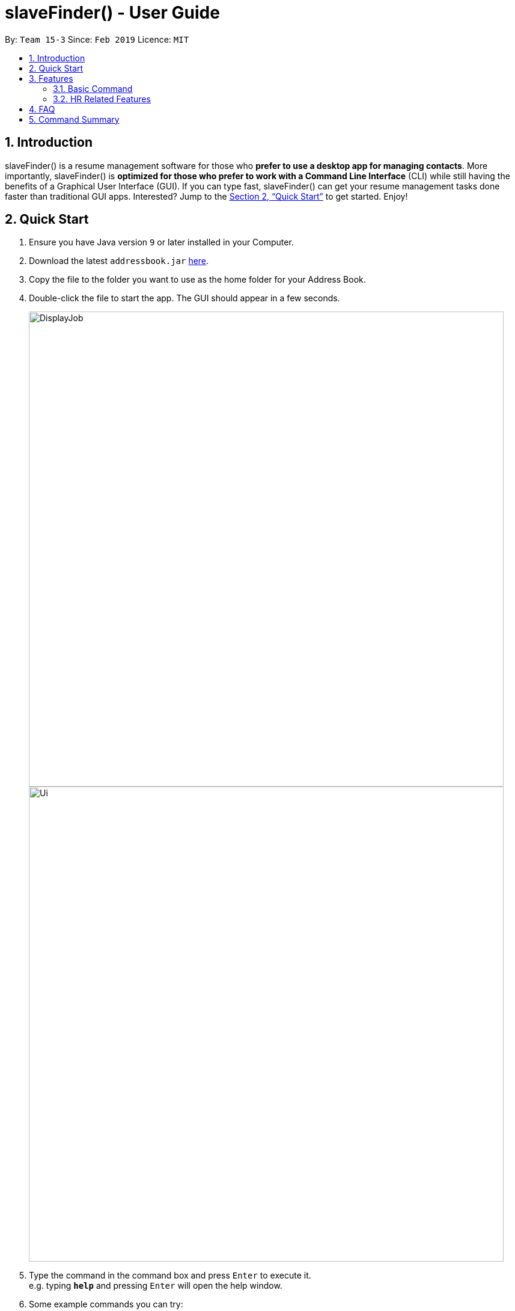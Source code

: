﻿= slaveFinder() - User Guide
:site-section: UserGuide
:toc:
:toc-title:
:toc-placement: preamble
:sectnums:
:imagesDir: images
:stylesDir: stylesheets
:xrefstyle: full
:experimental:
ifdef::env-github[]
:tip-caption: :bulb:
:note-caption: :information_source:
endif::[]
:repoURL: https://github.com/CS2103-AY1819S2-W15-3/main

By: `Team 15-3`      Since: `Feb 2019`      Licence: `MIT`

== Introduction

slaveFinder() is a resume management software for those who *prefer to use a desktop app for managing contacts*. More importantly, slaveFinder() is *optimized for those who prefer to work with a Command Line Interface* (CLI) while still having the benefits of a Graphical User Interface (GUI). If you can type fast, slaveFinder() can get your resume management tasks done faster than traditional GUI apps. Interested? Jump to the <<Quick Start>> to get started. Enjoy!

== Quick Start

.  Ensure you have Java version `9` or later installed in your Computer.
.  Download the latest `addressbook.jar` link:{repoURL}/releases[here].
.  Copy the file to the folder you want to use as the home folder for your Address Book.
.  Double-click the file to start the app. The GUI should appear in a few seconds.
+
image::DisplayJob.png[width="790"]
image::Ui.png[width="790"]
+
.  Type the command in the command box and press kbd:[Enter] to execute it. +
e.g. typing *`help`* and pressing kbd:[Enter] will open the help window.
.  Some example commands you can try:

* *`list`* : lists all applicants and job openings
* *`clear`* : clears the software of all applicants and job openings
* *`exit`* : exits the app

.  Refer to <<Features>> for details of each command.

[[Features]]
== Features

====
*Command Format*

* Words in `UPPER_CASE` are the parameters to be supplied by the user e.g. in `add n/NAME`, `NAME` is a parameter which can be used as `add n/John Doe`.
* Items in square brackets are optional e.g `n/NAME [pj/PASTJOB]` can be used as `n/John Doe pj/Software-Engineer` or as `n/John Doe`.
* Items with `…`​ after them can be used multiple times including zero times e.g. `[pj/PASTJOB]...` can be used as `{nbsp}` (i.e. 0 times), `pj/Software-Engineer`, `pj/Software-Engineer pj/Web-Developer` etc.
* Parameters can be in any order e.g. if the command specifies `n/NAME p/PHONE_NUMBER`, `p/PHONE_NUMBER n/NAME` is also acceptable.
====
=== Basic Command

==== Viewing help : `help`

Format: `help`

==== Adding a person: `add`

Viet Phone: 86128655 Email: pdnm@cp.com Nric: S0129574R Gender: Male Race: Others Address: 123 Disney School: NUS Major: Computer Science Grade: 5.00 Interview Scores: No Record Past jobs:  Known Programming Languag

Adds a person to the address book +
Format: `add n/NAME p/PHONE_NUMBER nric/NRIC e/EMAIL a/ADDRESS g/GENDER r/RACE m/MAJOR s/SCHOOL gr/GRADE j/JOBS_APPLY`

[TIP]
* `n/`: Name should only contain alphanumeric characters and spaces, and should not be empty.
* `a/`: Address can take any values, but should not be empty.
* `nric/`: NRIC must be unique. It must start with S, followed by exactly 7 numbers, and end with an alpabet in capital letter. It should not be empty.
* `p/`: Phone numbers should only contain numbers, and it should be at least 3 digits long, and should not be empty.
* `e/`: Email should be of the format local-part@domain, and should not be empty. "E.g. example@gmail.com"
* `g/`: Gender should only be "Female", "Male" or "Others", and should not be empty.
* `r/`: Race should only be "Chinese", "Malay", "Indian" or "Others", and should not be empty.
* `gr/`: Grade should only contain positive numbers, and must be in exactly 2 decimal place. E.g. "4.64"
* `s/`: School can take any values, but should not be empty.
* `m/`: Major should only contain alphanumeric characters and spaces, and should not be empty.
* `j/`: Jobs Apply must only contain one word. If two or more words, have to be connected by a dash. E.g. "Software-Engineer". It should not be empty. It can take more than 1 value. E.g. "j/Manager j/Sweeper"
* `is/`: Interview scores field is optional, and must be exactly 5 set of numbers, each seperated by a comma. E.g. "1,2,3,4,5"
* `kpl/`: Known Programming Language field is optional. It can take any values, and can take more than 1 value. E.g. "kpl/Java kpl/Python"
* `pj/`: Past jobs field is optional, and past job must only contain one word. If two or more words, have to be connected by a dash. E.g. "Software-Engineer". It can take more than 1 value E.g. "pj/Manager pj/Sweeper"

Examples:

* `add n/John p/91757536 nric/S8761230Q e/john@example.com a/123 Disneyland g/Male r/Malay m/Psychology s/NUS gr/4.33 j/Manager`
* `add n/Betty p/123 nric/S4444455Y e/betty@bet.com a/321 USS g/Female r/Others m/Life Science s/NTU gr/0.44 j/Helper is/1,2,1,10,5 kpl/Java pj/Chief-Executive-Officer`

==== Listing all persons : `list`

Shows a list of all job openings and applicants in the slave system. +
Format: `list`

* `Useful after using filter/displayJob which shows a subset of the list.`

==== Editing a person : `edit`

Edits an existing person in the address book. +
Format: `edit INDEX n/NAME p/PHONE_NUMBER nric/NRIC e/EMAIL a/ADDRESS g/GENDER r/RACE m/MAJOR s/SCHOOL gr/GRADE j/JOBS_APPLY`

****
* Edits the person at the specified `INDEX`. The index refers to the index number shown in the displayed person list. The index *must be a positive integer* 1, 2, 3, ...
* Editting fields that allows more than 1 value will entirely replace the existing values.
* Existing values will be updated to the input values.
****

Examples:

* `edit 1 p/91234567 e/johndoe@example.com` +
Edits the phone number and email address of the 1st person to be `91234567` and `johndoe@example.com` respectively.
* `edit 2 n/Betsy Crower` pj/Manager +
Edits the name of the 2nd person to be `Betsy Crower` and clears all existing past jobs and replace it with 'Manager".
==== Listing entered commands : `history`

Lists all the commands that you have entered in reverse chronological order. +
Format: `history`

[NOTE]
=====
Pressing the kbd:[&uarr;] and kbd:[&darr;] arrows will display the previous and next input respectively in the command box.
=====

// tag::undoredo[]
==== Undoing previous command : `undo`

Restores the address book to the state before the previous _undoable_ command was executed. +
Format: `undo`

[NOTE]
=====
Undoable commands: those commands that modify the address book's content (`add`, `delete`, `edit`, `clear`, `createJob`, `deleteJob`, generateInterviews, setMaxInterviewsADay, setBlockOutDates, clearInterviews, filter, delete filter ).
=====

Examples:

* `edit 1 n/Johnny` +
`list` +
`undo` (reverses the `edit 1 n/Johnny` command) +


==== Redoing the previously undone command : `redo`

Reverses the most recent `undo` command. +
Format: `redo`

Examples:

* `edit 1 n/Johnny` +
`undo` (reverses the `edit 1 n/Johnny` command) +
`redo` (reapplies the `edit 1 n/Johnny` command) +

* `edit 1 n/Johnny` +
`redo` +
The `redo` command fails as there are no `undo` commands executed previously.

* `edit 1 n/Johnny` +
`clear` +
`undo` (reverses the `clear` command) +
`undo` (reverses the `edit 1 n/Johnny` command) +
`redo` (reapplies the `edit 1 n/Johnny` command) +
`redo` (reapplies the `clear` command) +
// end::undoredo[]

==== Locating persons by name: `find`

Finds persons whose names contain any of the given keywords. +
Format: `find KEYWORD [MORE_KEYWORDS]`

****
* The search is case insensitive. e.g `hans` will match `Hans`
* The order of the keywords does not matter. e.g. `Hans Bo` will match `Bo Hans`
* Only the name is searched.
* Only full words will be matched e.g. `Han` will not match `Hans`
* Persons matching at least one keyword will be returned (i.e. `OR` search). e.g. `Hans Bo` will return `Hans Gruber`, `Bo Yang`
****

Examples:

* `find John` +
Returns `john` and `John Doe`
* `find Betsy Tim John` +
Returns any person having names `Betsy`, `Tim`, or `John`

==== Deleting a person : `delete`

Deletes the specified person from the address book. +
Format: `delete INDEX`

****
* Deletes the person at the specified `INDEX`.
* The index refers to the index number shown in the displayed person list.
* The index *must be a positive integer* 1, 2, 3, ...
****

Examples:

* `list` +
`delete 2` +
Deletes the 2nd person in the address book.
* `find Betsy` +
`delete 1` +
Deletes the 1st person in the results of the `find` command.

==== Selecting a person : `select`

Selects the person identified by the index number used in the displayed person list. +
Format: `select INDEX`

****
* Selects the person and loads the Google search page the person at the specified `INDEX`.
* The index refers to the index number shown in the displayed person list.
* The index *must be a positive integer* `1, 2, 3, ...`
****

Examples:

* `list` +
`select 2` +
Selects the 2nd person in the address book.
* `find Betsy` +
`select 1` +
Selects the 1st person in the results of the `find` command.

==== Clearing all entries : `clear`

Clears all entries from the address book. +
Format: `clear`

==== Exiting the program : `exit`

Exits the program. +
Format: `exit`

==== Saving the data

Address book data are saved in the hard disk automatically after any command that changes the data. +
There is no need to save manually.

=== HR Related Features

==== Import Resumes to slaveFinder() : `importResumes`

Given input resume txt files in placed in the specified folder, reads all the resumes and saves them into slaveFinder().
Format : `importResumes path_to_folder`

****
* All the resume documents should be txt files and strictly follow the below format.
```
Name
Phone
Email
NRIC
Gender
Race
Address
School
Major
Grade
Lang,Lang,Lang
pastJob,pastJob,pastJob
jobsApply,jobsApply,jobsApply
interviewScore
```
* All fields are to be populated, except for Programming Languages, Past Jobs, and Jobs Applied
** For these fields, specify any number of items (zero or more), separated by commas
* All the resume documents should be stored in one folder.
* If the new added people is a new person to our company, slaveFinder will crawl the data from resume and add him/her as ADD command.
* If the new added people is a person already in our storage, slaveFinder will crawl the data from resume and change his/her data as EDIT command.
****

Examples:

* `importResumes C:\Users\MyName\Desktop\MyResumes` +
Imports all resumes in the given path


==== Create a Job Hiring Process: `createjob`

Create a Job hiring process with four person lists: "All Applicants", "KIV", "Interview", "Shortlist". +
Format : `createJob jn/JOBNAME`

****
* JOBNAME indicate the job name. For example: `IOS-Developer`.
* All people in the storage who want to apply this job will automatically be added in "Applied" list. `Coming in v1.4`
* All people in "Applied" list will show on the display list after this command. `Coming in v1.4`
* A label with JOBNAME will show on the display board to indicate the current Job Hiring Process. `Coming in v1.4`
****

==== Delete the Job Hiring Process : `deletejob`

Delete a Job Hiring Process and all its information +
Format : `deleteJob jn/JOBNAME`

==== Add all shown persons to a job : `addAll`

Adds all currently shown people to the "All Applicants" list of a job +
Format : `addAll jn/JOBNAME`

****
* Filter function can be used to filter those who applied for the job before using this command
****

==== Add a specific person to Job using NRIC : `addPersonToJob`

Adds person with NRIC to "All Applicants" list of a job +
Format : `addPersonToJob jn/JOBNAME nric/NRIC`

==== Displays one of the four persons list in a job : `DisplayJob`

Displays LISTNUMBERth list of a Job +
Format : `DisplayJob ln/LISTNUMBER jn/JOBNAME`

****
* Displays all four lists at once `Coming in v1.4`
****

==== Moves person of NRIC from one list to another in a Job: `movePerson`

Moves a person of NRIC from list "from" to list "to" in a job +
Format : `movePerson jn/JOBNAME nric/NRIC ln/FROM ln/TO`

****
* FROM and TO must be 0 to 3 as there are only 4 lists
* Move a selected few people at a time `Coming in v1.4`
****

==== Switch a Job Hiring Process: `switchjob` `Coming in v1.4`

Switch to another Job Hiring Process. +
Format : `switchjob JOBNAME`

****
* All people in "Applied" list in the new Job Hiring Process will show on the display list after this command.
* JOBNAME label will change after this command.
****

==== Filter results : `filter`

Filter the people displayed on the Person List. Each filer has a name and can be delete, diplay result always base on all filter request. +
Format: `filter FILTERLISTNAME [n/NAME] [p/PHONE] [e/EMAIL] [a/ADDRESS] [g/GENDER] [r/RACE] [s/SCHOOL] [pj/PAST_JOBS]...`

****
* FILTERLISTNAME indicate which Job list this command will used.
* FILTERLISTNAME can be full name of the job lists suach as "Applicant", "KIV", "Interview", "Shortlist".
* FILTERLISTNAME also can be prefix of the job lists suach as "a", "k", "i", "s".
* Multiple filters can be added to filter people. All the filter labels will show on the display board.
* Display board always display people base on all undeleted filters.
****

==== Delete a filter : `deleteFilter`

Delete a filter showing on the display board and renew the update display people list. +
Format: `deleteFilter FILTERNAME1 FILTERNAME2...`

****
* Multiple filters can be deleted in one command.
* Display board always display people base on all undeleted filters.
****

==== Display Analytics : `analytics`

Display the analytics of applicants for desired job list (applicant, kiv, interview, shortlist) or all applicants
Format : `analytics LISTNAME` or  `analytics` (for all applicants)

****
* LISTNAME indicate which Job list this command will be used.
* LISTNAME can are the names of job lists such as "applicant", "kiv", "interview", "shortlist".
* If no LISTNAME is entered, the analytis of all applicants in the slave system will be shown.
****

==== Select people into "Interview" List: `selectInterview` `Coming in v1.4`

Select people from display board to the Job Hiring Process's "Interviewed" list +
Format : `selectInterview [INDEX] [INDEX-INDEX] [all]`

****
* Edits the person at the specified `INDEX`. The index refers to the index number shown in the displayed person list. The index *must be a positive integer* 1, 2, 3, ...
* At least one of the optional fields must be provided.
* You can add all people on the Person Display List to the "Interview" list by using `all` parameter.
****

Examples:

* `selectInterview 2-10` +
Selects the 2nd person to 10th people to the "Interview" list.
* `selectInterview 2 4`
Selects the 2nd person and 4th people to the "Interview" list.
* `selectInterview all`
Selects all the people on the Person Display List to the "Interview" list.

==== Select people into "To be sent to boss" List: `selectfinal` `Coming in v2.0`

Select people from display board to the Job Hiring Process's "To be sent to boss" List +
Format : `selectInterview [INDEX] [INDEX-INDEX] [all]`

****
* Edits the person at the specified `INDEX`. The index refers to the index number shown in the displayed person list. The index *must be a positive integer* 1, 2, 3, ...
* At least one of the optional fields must be provided.
* You can add all people on the Person Display List to the "To be sent to boss" list by using `all` parameter.
****

// tag::interviews[]
==== Generate Interview Dates : `generateInterviews`

Generate interview dates for applicants in slaveFinder().
Interview dates cannot be generated again if they are already present.
Dates generated exclude weekends and block out dates(see below).
Format : `generateInterviews`

==== Clear Interview Dates : `clearInterviews`

Clears the list of generated interview dates.

==== Set maximum number of interviews a day : `setMaxInterviewsADay [NUMBER]`

Sets the maximum number of interviews to be generated in a day.

==== Set block out dates for interviews : `setBlockOutDates [DD/MM/YYYY] OR [DD/MM/YYYY - DD/MM/YYYY] OR [DD/MM/YYYY], [DD/MM/YYYY - DD/MM/YYYY]`

Sets the block out dates(unavailable dates) which the interviewer is not available for interviews to be scheduled.

==== Show interviews dates : `showInterviews`

Shows the list of dates which the interviewees in slaveFinder() are assigned.

// end::interviews[]
==== Generate a final report for the Job Hiring Process : `report` `Coming in v2.0`

Generate `report.txt` to show 3 categories of applicants for a specific role:
"Applied", "Interview", "To be sent to boss". in a Job Hiring Process. +
Format : `report JOBNAME`



== FAQ

*Q*: How do I transfer my data to another Computer? +
*A*: Install the app in the other computer and overwrite the empty data file it creates with the file that contains the data of your previous Address Book folder.

== Command Summary

* *Add* `add n/NAME p/PHONE_NUMBER e/EMAIL a/ADDRESS g/GENDER r/RACE m/MAJOR s/SCHOOL [pj/PAST_JOB]... ` +
e.g. `add n/James Ho p/22224444 e/jamesho@example.com a/123, Clementi Rd, 1234665
g/Male r/Chinese m/MATH s/NUS pj/Professor t/friend t/colleague`
* *Clear* : `clear`
* *Delete* : `delete INDEX` +
e.g. `delete 3`
* *Edit* : `edit INDEX [n/NAME] [p/PHONE] [e/EMAIL] [a/ADDRESS]
[g/GENDER] [r/RACE] [s/SCHOOL] [pj/PAST_JOBS] ` +
e.g. `edit 2 n/James Lee e/jameslee@example.com`
* *Find* : `find KEYWORD [MORE_KEYWORDS]` +
e.g. `find James Jake`
* *Search* : `search [n/NAME] [p/PHONE] [e/EMAIL] [a/ADDRESS]
[g/GENDER] [r/RACE] [s/SCHOOL] [pj/PAST_JOBS] ` +
e.g. `search s/NUS`
* *List* : `list`
* *Help* : `help`
* *Select* : `select INDEX` +
e.g.`select 2`
* *History* : `history`
* *Undo* : `undo`
* *Redo* : `redo`
* *Arrange Interviews* : `arrangeInterviews`
* *Read to slaveFinder()* : `readAll`
* *Get ranked list* : `getRankedList`
* *Filter search results* : `filter [n/NAME] [p/PHONE] [e/EMAIL] [a/ADDRESS]
[g/GENDER] [r/RACE] [s/SCHOOL] [pj/PAST_JOBS] ` +
e.g. `filter r/Chinese`
* *Display Hiring Process* : `displayProcess`
* *Display Analytics* : `analytics LISTNAME` or `analytics`
* *Create Job* : `createJob jn/JOBNAME`
* *Delete Job* : `deleteJob jn/JOBNAME`
* *Add list of people to Job* : `addAll jn/JOBNAME`
* *Add specific person to Job* : `addPersonToJob jn/JOBNAME nric/NRIC`
* *Display selected list in Job* : `DisplayJob ln/LISTNUMBER jn/JOBNAME`
* *Moves person from one list in Job to another* : `movePerson jn/JOBNAME nric/NRIC ln/FROM ln/TO`
